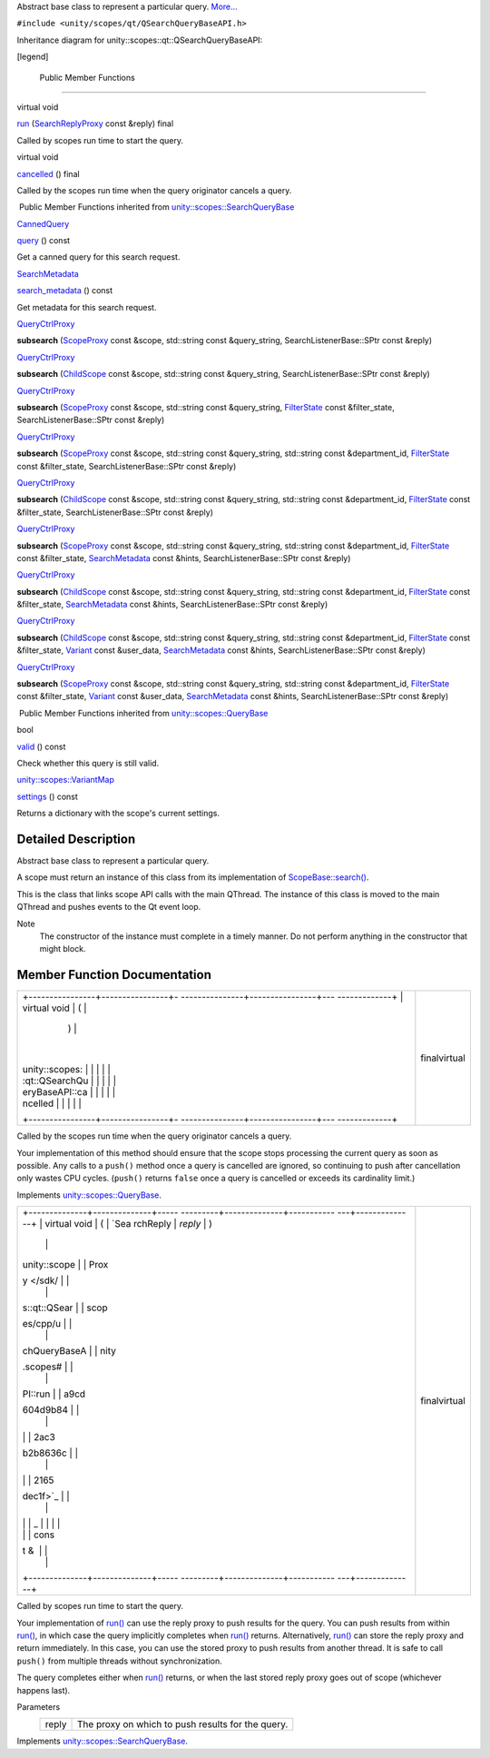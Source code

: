 Abstract base class to represent a particular query.
`More... </sdk/scopes/cpp/unity.scopes.qt/QSearchQueryBaseAPI#details>`__

``#include <unity/scopes/qt/QSearchQueryBaseAPI.h>``

Inheritance diagram for unity::scopes::qt::QSearchQueryBaseAPI:

|Inheritance graph|

[legend]

        Public Member Functions
-------------------------------

virtual void 

`run </sdk/scopes/cpp/unity.scopes.qt/QSearchQueryBaseAPI#ade9ee7a415d8fcfc4f2391dae8bb37fb>`__
(`SearchReplyProxy </sdk/scopes/cpp/unity.scopes#a9cd604d9b842ac3b2b8636c2165dec1f>`__
const &reply) final

 

| Called by scopes run time to start the query.

 

virtual void 

`cancelled </sdk/scopes/cpp/unity.scopes.qt/QSearchQueryBaseAPI#a81a9ed98e8b092e4cd48aed63bb49f1a>`__
() final

 

| Called by the scopes run time when the query originator cancels a
  query.

 

|-| Public Member Functions inherited from
`unity::scopes::SearchQueryBase </sdk/scopes/cpp/unity.scopes.SearchQueryBase/>`__

`CannedQuery </sdk/scopes/cpp/unity.scopes.CannedQuery/>`__ 

`query </sdk/scopes/cpp/unity.scopes.SearchQueryBase#a40d6b29a54d2fbd68870ffe38cab740f>`__
() const

 

| Get a canned query for this search request.

 

`SearchMetadata </sdk/scopes/cpp/unity.scopes.SearchMetadata/>`__ 

`search\_metadata </sdk/scopes/cpp/unity.scopes.SearchQueryBase#a5ede5797f5ea09eaf1cf6a14d03bfe1f>`__
() const

 

| Get metadata for this search request.

 

`QueryCtrlProxy </sdk/scopes/cpp/unity.scopes#a35e73cba26e0db0b36ffa0283a7d55dd>`__ 

**subsearch**
(`ScopeProxy </sdk/scopes/cpp/unity.scopes#a94db15da410f8419e4da711db842aaae>`__
const &scope, std::string const &query\_string, SearchListenerBase::SPtr
const &reply)

 

`QueryCtrlProxy </sdk/scopes/cpp/unity.scopes#a35e73cba26e0db0b36ffa0283a7d55dd>`__ 

**subsearch** (`ChildScope </sdk/scopes/cpp/unity.scopes.ChildScope/>`__
const &scope, std::string const &query\_string, SearchListenerBase::SPtr
const &reply)

 

`QueryCtrlProxy </sdk/scopes/cpp/unity.scopes#a35e73cba26e0db0b36ffa0283a7d55dd>`__ 

**subsearch**
(`ScopeProxy </sdk/scopes/cpp/unity.scopes#a94db15da410f8419e4da711db842aaae>`__
const &scope, std::string const &query\_string,
`FilterState </sdk/scopes/cpp/unity.scopes.FilterState/>`__ const
&filter\_state, SearchListenerBase::SPtr const &reply)

 

`QueryCtrlProxy </sdk/scopes/cpp/unity.scopes#a35e73cba26e0db0b36ffa0283a7d55dd>`__ 

**subsearch**
(`ScopeProxy </sdk/scopes/cpp/unity.scopes#a94db15da410f8419e4da711db842aaae>`__
const &scope, std::string const &query\_string, std::string const
&department\_id,
`FilterState </sdk/scopes/cpp/unity.scopes.FilterState/>`__ const
&filter\_state, SearchListenerBase::SPtr const &reply)

 

`QueryCtrlProxy </sdk/scopes/cpp/unity.scopes#a35e73cba26e0db0b36ffa0283a7d55dd>`__ 

**subsearch** (`ChildScope </sdk/scopes/cpp/unity.scopes.ChildScope/>`__
const &scope, std::string const &query\_string, std::string const
&department\_id,
`FilterState </sdk/scopes/cpp/unity.scopes.FilterState/>`__ const
&filter\_state, SearchListenerBase::SPtr const &reply)

 

`QueryCtrlProxy </sdk/scopes/cpp/unity.scopes#a35e73cba26e0db0b36ffa0283a7d55dd>`__ 

**subsearch**
(`ScopeProxy </sdk/scopes/cpp/unity.scopes#a94db15da410f8419e4da711db842aaae>`__
const &scope, std::string const &query\_string, std::string const
&department\_id,
`FilterState </sdk/scopes/cpp/unity.scopes.FilterState/>`__ const
&filter\_state,
`SearchMetadata </sdk/scopes/cpp/unity.scopes.SearchMetadata/>`__ const
&hints, SearchListenerBase::SPtr const &reply)

 

`QueryCtrlProxy </sdk/scopes/cpp/unity.scopes#a35e73cba26e0db0b36ffa0283a7d55dd>`__ 

**subsearch** (`ChildScope </sdk/scopes/cpp/unity.scopes.ChildScope/>`__
const &scope, std::string const &query\_string, std::string const
&department\_id,
`FilterState </sdk/scopes/cpp/unity.scopes.FilterState/>`__ const
&filter\_state,
`SearchMetadata </sdk/scopes/cpp/unity.scopes.SearchMetadata/>`__ const
&hints, SearchListenerBase::SPtr const &reply)

 

`QueryCtrlProxy </sdk/scopes/cpp/unity.scopes#a35e73cba26e0db0b36ffa0283a7d55dd>`__ 

**subsearch** (`ChildScope </sdk/scopes/cpp/unity.scopes.ChildScope/>`__
const &scope, std::string const &query\_string, std::string const
&department\_id,
`FilterState </sdk/scopes/cpp/unity.scopes.FilterState/>`__ const
&filter\_state, `Variant </sdk/scopes/cpp/unity.scopes.Variant/>`__
const &user\_data,
`SearchMetadata </sdk/scopes/cpp/unity.scopes.SearchMetadata/>`__ const
&hints, SearchListenerBase::SPtr const &reply)

 

`QueryCtrlProxy </sdk/scopes/cpp/unity.scopes#a35e73cba26e0db0b36ffa0283a7d55dd>`__ 

**subsearch**
(`ScopeProxy </sdk/scopes/cpp/unity.scopes#a94db15da410f8419e4da711db842aaae>`__
const &scope, std::string const &query\_string, std::string const
&department\_id,
`FilterState </sdk/scopes/cpp/unity.scopes.FilterState/>`__ const
&filter\_state, `Variant </sdk/scopes/cpp/unity.scopes.Variant/>`__
const &user\_data,
`SearchMetadata </sdk/scopes/cpp/unity.scopes.SearchMetadata/>`__ const
&hints, SearchListenerBase::SPtr const &reply)

 

|-| Public Member Functions inherited from
`unity::scopes::QueryBase </sdk/scopes/cpp/unity.scopes.QueryBase/>`__

bool 

`valid </sdk/scopes/cpp/unity.scopes.QueryBase#a095e61eabe2042eeea5c4df1a444d7d4>`__
() const

 

| Check whether this query is still valid.

 

`unity::scopes::VariantMap </sdk/scopes/cpp/unity.scopes#ad5d8ccfa11a327fca6f3e4cee11f4c10>`__ 

`settings </sdk/scopes/cpp/unity.scopes.QueryBase#ab6a25ba587387a7f490b8b5a081e9ed6>`__
() const

 

| Returns a dictionary with the scope's current settings.

 

Detailed Description
--------------------

Abstract base class to represent a particular query.

A scope must return an instance of this class from its implementation of
`ScopeBase::search() </sdk/scopes/cpp/unity.scopes.ScopeBase#a0e4969ff26dc1d396d74c56d896fd564>`__.

This is the class that links scope API calls with the main QThread. The
instance of this class is moved to the main QThread and pushes events to
the Qt event loop.

Note
    The constructor of the instance must complete in a timely manner. Do
    not perform anything in the constructor that might block.

Member Function Documentation
-----------------------------

+--------------------------------------+--------------------------------------+
| +----------------+----------------+- | finalvirtual                         |
| ---------------+----------------+--- |                                      |
| -------------+                       |                                      |
| | virtual void   | (              |  |                                      |
|                | )              |    |                                      |
|              |                       |                                      |
| | unity::scopes: |                |  |                                      |
|                |                |    |                                      |
|              |                       |                                      |
| | :qt::QSearchQu |                |  |                                      |
|                |                |    |                                      |
|              |                       |                                      |
| | eryBaseAPI::ca |                |  |                                      |
|                |                |    |                                      |
|              |                       |                                      |
| | ncelled        |                |  |                                      |
|                |                |    |                                      |
|              |                       |                                      |
| +----------------+----------------+- |                                      |
| ---------------+----------------+--- |                                      |
| -------------+                       |                                      |
+--------------------------------------+--------------------------------------+

Called by the scopes run time when the query originator cancels a query.

Your implementation of this method should ensure that the scope stops
processing the current query as soon as possible. Any calls to a
``push()`` method once a query is cancelled are ignored, so continuing
to push after cancellation only wastes CPU cycles. (``push()`` returns
``false`` once a query is cancelled or exceeds its cardinality limit.)

Implements
`unity::scopes::QueryBase </sdk/scopes/cpp/unity.scopes.QueryBase#a596b19dbfd6efe96b834be75a9b64c68>`__.

+--------------------------------------+--------------------------------------+
| +--------------+--------------+----- | finalvirtual                         |
| ---------+--------------+----------- |                                      |
| ---+--------------+                  |                                      |
| | virtual void | (            | `Sea |                                      |
| rchReply | *reply*      | )          |                                      |
|    |              |                  |                                      |
| | unity::scope |              | Prox |                                      |
| y </sdk/ |              |            |                                      |
|    |              |                  |                                      |
| | s::qt::QSear |              | scop |                                      |
| es/cpp/u |              |            |                                      |
|    |              |                  |                                      |
| | chQueryBaseA |              | nity |                                      |
| .scopes# |              |            |                                      |
|    |              |                  |                                      |
| | PI::run      |              | a9cd |                                      |
| 604d9b84 |              |            |                                      |
|    |              |                  |                                      |
| |              |              | 2ac3 |                                      |
| b2b8636c |              |            |                                      |
|    |              |                  |                                      |
| |              |              | 2165 |                                      |
| dec1f>`_ |              |            |                                      |
|    |              |                  |                                      |
| |              |              | _    |                                      |
|          |              |            |                                      |
|    |              |                  |                                      |
| |              |              | cons |                                      |
| t &      |              |            |                                      |
|    |              |                  |                                      |
| +--------------+--------------+----- |                                      |
| ---------+--------------+----------- |                                      |
| ---+--------------+                  |                                      |
+--------------------------------------+--------------------------------------+

Called by scopes run time to start the query.

Your implementation of
`run() </sdk/scopes/cpp/unity.scopes.qt/QSearchQueryBaseAPI#ade9ee7a415d8fcfc4f2391dae8bb37fb>`__
can use the reply proxy to push results for the query. You can push
results from within
`run() </sdk/scopes/cpp/unity.scopes.qt/QSearchQueryBaseAPI#ade9ee7a415d8fcfc4f2391dae8bb37fb>`__,
in which case the query implicitly completes when
`run() </sdk/scopes/cpp/unity.scopes.qt/QSearchQueryBaseAPI#ade9ee7a415d8fcfc4f2391dae8bb37fb>`__
returns. Alternatively,
`run() </sdk/scopes/cpp/unity.scopes.qt/QSearchQueryBaseAPI#ade9ee7a415d8fcfc4f2391dae8bb37fb>`__
can store the reply proxy and return immediately. In this case, you can
use the stored proxy to push results from another thread. It is safe to
call ``push()`` from multiple threads without synchronization.

The query completes either when
`run() </sdk/scopes/cpp/unity.scopes.qt/QSearchQueryBaseAPI#ade9ee7a415d8fcfc4f2391dae8bb37fb>`__
returns, or when the last stored reply proxy goes out of scope
(whichever happens last).

Parameters
    +---------+-----------------------------------------------------+
    | reply   | The proxy on which to push results for the query.   |
    +---------+-----------------------------------------------------+

Implements
`unity::scopes::SearchQueryBase </sdk/scopes/cpp/unity.scopes.SearchQueryBase#afc4f15b2266838d7da75b05ea37d504b>`__.

.. |Inheritance graph| image:: /media/sdk/scopes/cpp/unity.scopes.qt/QSearchQueryBaseAPI/classunity_1_1scopes_1_1qt_1_1_q_search_query_base_a_p_i__inherit__graph.png
.. |-| image:: /media/sdk/scopes/cpp/unity.scopes.qt/QSearchQueryBaseAPI/closed.png

